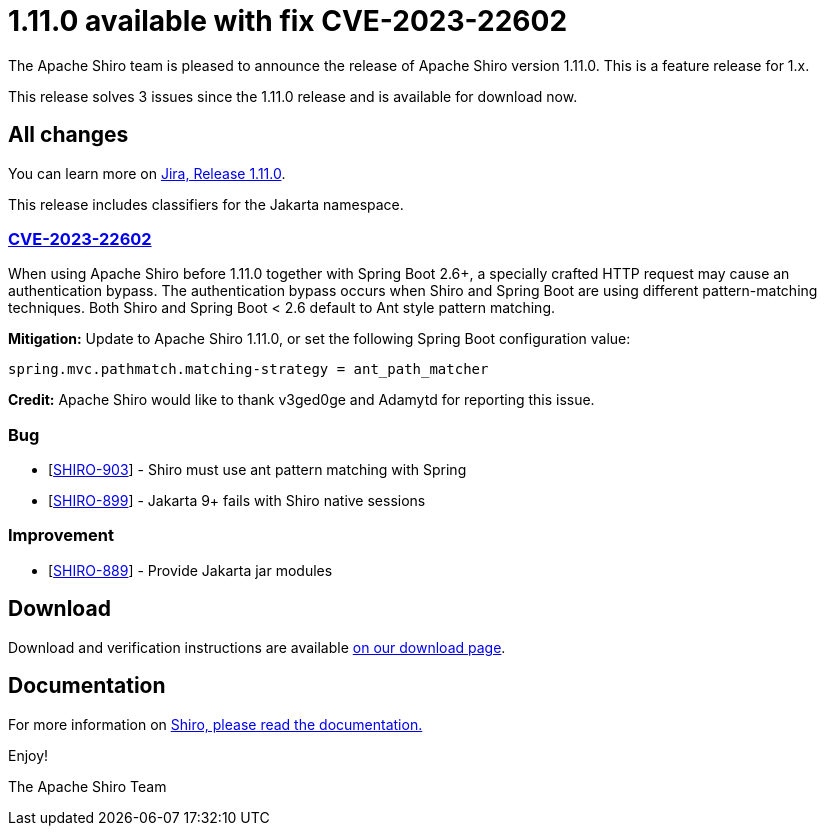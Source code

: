 ////
# Licensed to the Apache Software Foundation (ASF) under one
# or more contributor license agreements.  See the NOTICE file
# distributed with this work for additional information
# regarding copyright ownership.  The ASF licenses this file
# to you under the Apache License, Version 2.0 (the
# "License"); you may not use this file except in compliance
# with the License.  You may obtain a copy of the License at
#
#   http://www.apache.org/licenses/LICENSE-2.0
#
# Unless required by applicable law or agreed to in writing,
# software distributed under the License is distributed on an
# "AS IS" BASIS, WITHOUT WARRANTIES OR CONDITIONS OF ANY
# KIND, either express or implied.  See the License for the
# specific language governing permissions and limitations
# under the License.
////

= 1.11.0 available with fix CVE-2023-22602
:jbake-author: Brian Demers
:jbake-date: 2023-01-13 00:00:00
:jbake-type: post
:jbake-status: published
:jbake-tags: blog, release
:idprefix:
:icons: font

The Apache Shiro team is pleased to announce the release of Apache Shiro version 1.11.0.
This is a feature release for 1.x.

This release solves 3 issues since the 1.11.0 release and is available for download now.

== All changes

You can learn more on https://issues.apache.org/jira/projects/SHIRO/versions/12352377[Jira, Release 1.11.0].

This release includes classifiers for the Jakarta namespace.

=== link:https://cve.mitre.org/cgi-bin/cvename.cgi?name=CVE-2023-22602[CVE-2023-22602]

When using Apache Shiro before 1.11.0 together with Spring Boot 2.6+, a specially crafted HTTP request may cause an authentication bypass.
The authentication bypass occurs when Shiro and Spring Boot are using different pattern-matching techniques. Both Shiro and Spring Boot < 2.6 default to Ant style pattern matching.

**Mitigation:** Update to Apache Shiro 1.11.0, or set the following Spring Boot configuration value:

```properties
spring.mvc.pathmatch.matching-strategy = ant_path_matcher
```

**Credit:**
Apache Shiro would like to thank v3ged0ge and Adamytd for reporting this issue.

=== Bug

* [https://issues.apache.org/jira/browse/SHIRO-903[SHIRO-903]] - Shiro must use ant pattern matching with Spring
* [https://issues.apache.org/jira/browse/SHIRO-899[SHIRO-899]] - Jakarta 9+ fails with Shiro native sessions

=== Improvement

* [https://issues.apache.org/jira/browse/SHIRO-889[SHIRO-889]] - Provide Jakarta jar modules


== Download

Download and verification instructions are available link:/download.html[on our download page].

== Documentation

For more information on link:/documentation.html[Shiro, please read the documentation.]

Enjoy!

The Apache Shiro Team
